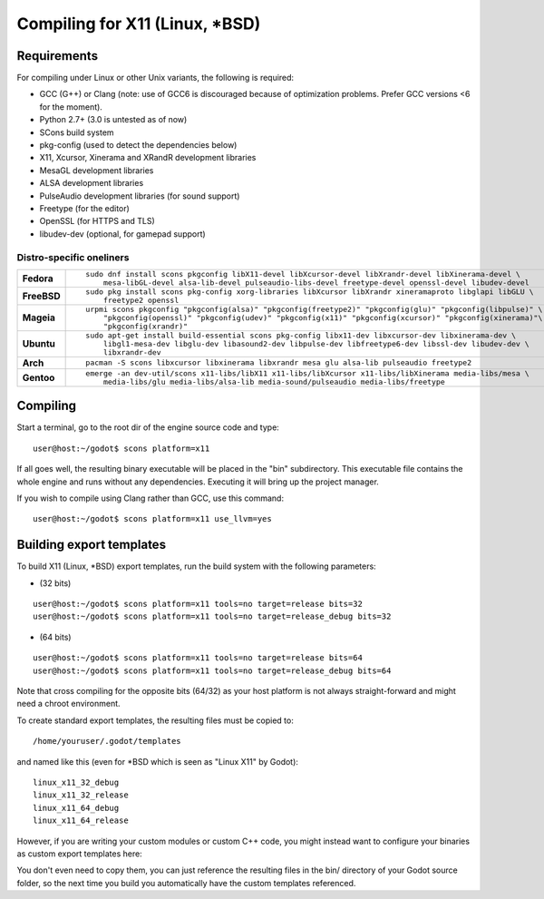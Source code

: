 .. _doc_compiling_for_x11:

Compiling for X11 (Linux, *BSD)
===============================

.. highlight:: shell

Requirements
------------

For compiling under Linux or other Unix variants, the following is
required:

-  GCC (G++) or Clang (note: use of GCC6 is discouraged because of optimization problems. Prefer GCC versions <6 for the moment).
-  Python 2.7+ (3.0 is untested as of now)
-  SCons build system
-  pkg-config (used to detect the dependencies below)
-  X11, Xcursor, Xinerama and XRandR development libraries
-  MesaGL development libraries
-  ALSA development libraries
-  PulseAudio development libraries (for sound support)
-  Freetype (for the editor)
-  OpenSSL (for HTTPS and TLS)
-  libudev-dev (optional, for gamepad support)

Distro-specific oneliners
^^^^^^^^^^^^^^^^^^^^^^^^^

+---------------+------------------------------------------------------------------------------------------------------------+
| **Fedora**    | ::                                                                                                         |
|               |                                                                                                            |
|               |     sudo dnf install scons pkgconfig libX11-devel libXcursor-devel libXrandr-devel libXinerama-devel \     |
|               |         mesa-libGL-devel alsa-lib-devel pulseaudio-libs-devel freetype-devel openssl-devel libudev-devel   |
+---------------+------------------------------------------------------------------------------------------------------------+
| **FreeBSD**   | ::                                                                                                         |
|               |                                                                                                            |
|               |     sudo pkg install scons pkg-config xorg-libraries libXcursor libXrandr xineramaproto libglapi libGLU \  |
|               |         freetype2 openssl                                                                                  |
+---------------+------------------------------------------------------------------------------------------------------------+
| **Mageia**    | ::                                                                                                         |
|               |                                                                                                            |
|               |     urpmi scons pkgconfig "pkgconfig(alsa)" "pkgconfig(freetype2)" "pkgconfig(glu)" "pkgconfig(libpulse)" \|
|               |         "pkgconfig(openssl)" "pkgconfig(udev)" "pkgconfig(x11)" "pkgconfig(xcursor)" "pkgconfig(xinerama)"\|
|               |         "pkgconfig(xrandr)"                                                                                |
+---------------+------------------------------------------------------------------------------------------------------------+
| **Ubuntu**    | ::                                                                                                         |
|               |                                                                                                            |
|               |     sudo apt-get install build-essential scons pkg-config libx11-dev libxcursor-dev libxinerama-dev \      |
|               |         libgl1-mesa-dev libglu-dev libasound2-dev libpulse-dev libfreetype6-dev libssl-dev libudev-dev \   |
|               |         libxrandr-dev                                                                                      |
+---------------+------------------------------------------------------------------------------------------------------------+
| **Arch**      | ::                                                                                                         |
|               |                                                                                                            |
|               |     pacman -S scons libxcursor libxinerama libxrandr mesa glu alsa-lib pulseaudio freetype2                |
+---------------+------------------------------------------------------------------------------------------------------------+
| **Gentoo**    | ::                                                                                                         |
|               |                                                                                                            |
|               |     emerge -an dev-util/scons x11-libs/libX11 x11-libs/libXcursor x11-libs/libXinerama media-libs/mesa \   |
|               |         media-libs/glu media-libs/alsa-lib media-sound/pulseaudio media-libs/freetype                      |
+---------------+------------------------------------------------------------------------------------------------------------+

Compiling
---------

Start a terminal, go to the root dir of the engine source code and type:

::

    user@host:~/godot$ scons platform=x11

If all goes well, the resulting binary executable will be placed in the
"bin" subdirectory. This executable file contains the whole engine and
runs without any dependencies. Executing it will bring up the project
manager.

If you wish to compile using Clang rather than GCC, use this command:

::

    user@host:~/godot$ scons platform=x11 use_llvm=yes

Building export templates
-------------------------

To build X11 (Linux, *BSD) export templates, run the build system with the
following parameters:

-  (32 bits)

::

    user@host:~/godot$ scons platform=x11 tools=no target=release bits=32
    user@host:~/godot$ scons platform=x11 tools=no target=release_debug bits=32

-  (64 bits)

::

    user@host:~/godot$ scons platform=x11 tools=no target=release bits=64
    user@host:~/godot$ scons platform=x11 tools=no target=release_debug bits=64

Note that cross compiling for the opposite bits (64/32) as your host
platform is not always straight-forward and might need a chroot environment.

To create standard export templates, the resulting files must be copied to:

::

    /home/youruser/.godot/templates

and named like this (even for *BSD which is seen as "Linux X11" by Godot):

::

    linux_x11_32_debug
    linux_x11_32_release
    linux_x11_64_debug
    linux_x11_64_release

However, if you are writing your custom modules or custom C++ code, you
might instead want to configure your binaries as custom export templates
here:

.. image:: /img/lintemplates.png

You don't even need to copy them, you can just reference the resulting
files in the bin/ directory of your Godot source folder, so the next
time you build you automatically have the custom templates referenced.
